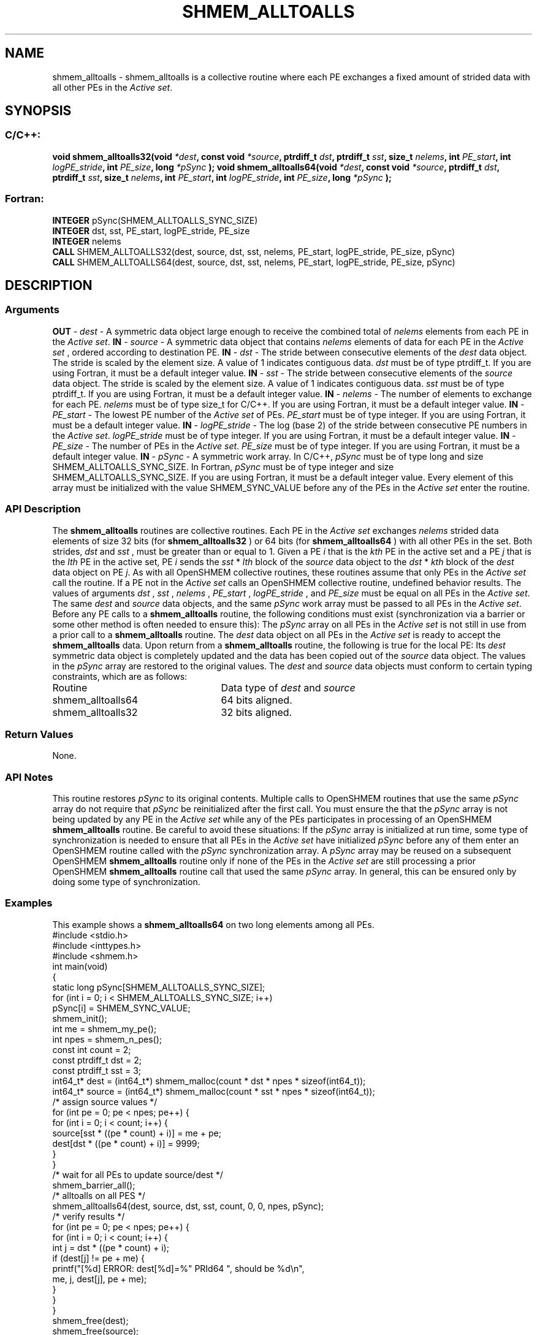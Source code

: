 .TH SHMEM_ALLTOALLS 3 "Open Source Software Solutions, Inc.""OpenSHMEM Library Documentation"
./ sectionStart
.SH NAME
shmem_alltoalls \- 
shmem\_alltoalls is a collective routine where each PE exchanges a fixed amount of strided data with all other
PEs in the 
.IR "Active set" .
./ sectionEnd
./ sectionStart
.SH   SYNOPSIS
./ sectionEnd
./ sectionStart
.SS C/C++:
.B void
.B shmem_alltoalls32(void
.IB "*dest" ,
.B const
.B void
.IB "*source" ,
.B ptrdiff_t
.IB "dst" ,
.B ptrdiff_t
.IB "sst" ,
.B size_t
.IB "nelems" ,
.B int
.IB "PE_start" ,
.B int
.IB "logPE_stride" ,
.B int
.IB "PE_size" ,
.B long
.I *pSync
.B );
.B void
.B shmem_alltoalls64(void
.IB "*dest" ,
.B const
.B void
.IB "*source" ,
.B ptrdiff_t
.IB "dst" ,
.B ptrdiff_t
.IB "sst" ,
.B size_t
.IB "nelems" ,
.B int
.IB "PE_start" ,
.B int
.IB "logPE_stride" ,
.B int
.IB "PE_size" ,
.B long
.I *pSync
.B );
./ sectionEnd
./ sectionStart
.SS Fortran:
.nf
.BR "INTEGER " "pSync(SHMEM_ALLTOALLS_SYNC_SIZE)"
.BR "INTEGER " "dst, sst, PE_start, logPE_stride, PE_size"
.BR "INTEGER " "nelems"
.BR "CALL " "SHMEM_ALLTOALLS32(dest, source, dst, sst, nelems, PE_start, logPE_stride, PE_size, pSync)"
.BR "CALL " "SHMEM_ALLTOALLS64(dest, source, dst, sst, nelems, PE_start, logPE_stride, PE_size, pSync)"
.fi
./ sectionEnd
./ sectionStart
.SH DESCRIPTION
.SS Arguments
.BR "OUT " -
.I dest
- A symmetric data object large enough to receive 
the combined total of 
.I nelems
elements from each PE in the
.IR "Active set" .
.BR "IN " -
.I source
- A symmetric data object that contains 
.I nelems
elements of data for each PE in the 
.I "Active set"
, ordered according to 
destination PE.
.BR "IN " -
.I dst
- The stride between consecutive elements of the 
.I "dest"
data object. The stride is scaled by the element size. A
value of 1 indicates contiguous data. 
.I dst
must be of type
ptrdiff\_t. If you are using Fortran, it must be a default integer
value.
.BR "IN " -
.I sst
- The stride between consecutive elements of the
.I "source"
data object. The stride is scaled by the element size.
A value of 1 indicates contiguous data. 
.I sst
must be
of type ptrdiff\_t. If you are using Fortran, it must be a
default integer value.
.BR "IN " -
.I nelems
- The number of elements to exchange for each PE.
.I nelems
must be of type size\_t for  C/C++. If you are using
Fortran, it must be a default integer value.
.BR "IN " -
.I PE\_start
- The lowest PE number of the 
.I "Active set"
of
PEs. 
.I PE\_start
must be of type integer. If you are using Fortran,
it must be a default integer value.
.BR "IN " -
.I logPE\_stride
- The log (base 2) of the stride between
consecutive PE numbers in the 
.IR "Active set" .
.I logPE\_stride
must be of
type integer. If you are using Fortran, it must be a default integer value.
.BR "IN " -
.I PE\_size
- The number of PEs in the 
.IR "Active set" .
.I PE\_size
must be of type integer. If you are using Fortran, it must
be a default integer value.
.BR "IN " -
.I pSync
- A symmetric work array. In  C/C++, 
.I pSync
must be
of type long and size SHMEM\_ALLTOALLS\_SYNC\_SIZE. In Fortran,
.I pSync
must be of type integer and size
SHMEM\_ALLTOALLS\_SYNC\_SIZE. If you are using Fortran, it must be a
default integer value. Every element of this array must be initialized with
the value SHMEM\_SYNC\_VALUE before any of the PEs in the
.I "Active set"
enter the routine.
./ sectionEnd
./ sectionStart
.SS API Description
The 
.B shmem\_alltoalls
routines are collective routines. Each PE
in the 
.I "Active set"
exchanges 
.I nelems
strided data elements of size
32 bits (for 
.B shmem\_alltoalls32
) or 64 bits (for 
.B shmem\_alltoalls64
)
with all other PEs in the set. Both strides, 
.I dst
and 
.I sst
, must be greater
than or equal to 1.
Given a PE 
.I i
that is the 
.I kth
PE in the active set and a PE
.I j
that is the 
.I lth
PE in the active set,
PE 
.I i
sends the 
.I sst
*
.I lth
block of the 
.I source
data object to
the 
.I dst
*
.I kth
block of the 
.I dest
data object on
PE 
.IR "j" .
.
As with all OpenSHMEM collective routines, these routines assume
that only PEs in the 
.I "Active set"
call the routine. If a PE not
in the 
.I "Active set"
calls an OpenSHMEM collective routine, undefined
behavior results.
The values of arguments 
.I dst
, 
.I sst
, 
.I nelems
, 
.I PE\_start
,
.I logPE\_stride
, and 
.I PE\_size
must be equal on all PEs in the
.IR "Active set" .
The same 
.I dest
and 
.I source
data objects, and the same
.I pSync
work array must be passed to all PEs in the 
.IR "Active set" .
Before any PE calls to a 
.B shmem\_alltoalls
routine, the following
conditions must exist (synchronization via a barrier or some other method is
often needed to ensure this): The 
.I pSync
array on all PEs in the
.I "Active set"
is not still in use from a prior call to a
.B shmem\_alltoalls
routine. The 
.I dest
data object on
all PEs in the 
.I "Active set"
is ready to accept the
.B shmem\_alltoalls
data.
Upon return from a 
.B shmem\_alltoalls
routine, the following is true for
the local PE: Its 
.I dest
symmetric data object is completely updated and
the data has been copied out of the 
.I source
data object.
The values in the 
.I pSync
array are restored to the original values.
./ sectionEnd
./ sectionStart
The 
.I "dest"
and 
.I "source"
data objects must conform to certain typing
constraints, which are as follows:
.TP 25
Routine
Data type of 
.I dest
and 
.I source
./ sectionEnd
./ sectionStart
.TP 25
shmem\_alltoalls64
64 bits aligned.
./ sectionEnd
./ sectionStart
.TP 25
shmem\_alltoalls32
32 bits aligned.
./ sectionEnd
./ sectionStart
.SS Return Values
None.
./ sectionEnd
./ sectionStart
.SS API Notes
This routine restores 
.I pSync
to its original contents. Multiple calls
to OpenSHMEM routines that use the same 
.I pSync
array do not require
that 
.I pSync
be reinitialized after the first call.
You must ensure the that the 
.I pSync
array is not being updated by any
PE in the 
.I "Active set"
while any of the PEs participates in
processing of an OpenSHMEM 
.B shmem\_alltoalls
routine. Be careful to
avoid these situations: If the 
.I pSync
array is initialized at run time,
some type of synchronization is needed to ensure that all PEs in the
.I "Active set"
have initialized 
.I pSync
before any of them enter an
OpenSHMEM routine called with the 
.I pSync
synchronization array. A
.I pSync
array may be reused on a subsequent OpenSHMEM
.B shmem\_alltoalls
routine only if none of the PEs in the
.I "Active set"
are still processing a prior OpenSHMEM 
.B shmem\_alltoalls
routine call that used the same 
.I pSync
array. In general, this can be
ensured only by doing some type of synchronization. 
./ sectionEnd
./ sectionStart
.SS Examples
This example shows a 
.B shmem\_alltoalls64
on two long elements among
all PEs.
.nf
#include <stdio.h>
#include <inttypes.h>
#include <shmem.h>
int main(void)
{
  static long pSync[SHMEM_ALLTOALLS_SYNC_SIZE];
  for (int i = 0; i < SHMEM_ALLTOALLS_SYNC_SIZE; i++)
     pSync[i] = SHMEM_SYNC_VALUE;
  shmem_init();
  int me = shmem_my_pe();
  int npes = shmem_n_pes();
  const int count = 2;
  const ptrdiff_t dst = 2;
  const ptrdiff_t sst = 3;
  int64_t* dest = (int64_t*) shmem_malloc(count * dst * npes * sizeof(int64_t));
  int64_t* source = (int64_t*) shmem_malloc(count * sst * npes * sizeof(int64_t));
  /* assign source values */
  for (int pe = 0; pe < npes; pe++) {
     for (int i = 0; i < count; i++) {
        source[sst * ((pe * count) + i)] = me + pe;
        dest[dst * ((pe * count) + i)] = 9999;
     }
  }
  /* wait for all PEs to update source/dest */
  shmem_barrier_all();
  /* alltoalls on all PES */
  shmem_alltoalls64(dest, source, dst, sst, count, 0, 0, npes, pSync);
  /* verify results */
  for (int pe = 0; pe < npes; pe++) {
     for (int i = 0; i < count; i++) {
        int j = dst * ((pe * count) + i);
        if (dest[j] != pe + me) {
           printf("[%d] ERROR: dest[%d]=%" PRId64 ", should be %d\\n",
              me, j, dest[j], pe + me);
         }
      }
  }
  shmem_free(dest);
  shmem_free(source);
  shmem_finalize();
  return 0;
}
.fi
